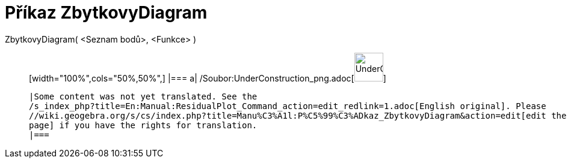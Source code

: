 = Příkaz ZbytkovyDiagram
:page-en: commands/ResidualPlot_Command
ifdef::env-github[:imagesdir: /cs/modules/ROOT/assets/images]

ZbytkovyDiagram( <Seznam bodů>, <Funkce> )::
  [width="100%",cols="50%,50%",]
  |===
  a|
  /Soubor:UnderConstruction_png.adoc[image:48px-UnderConstruction.png[UnderConstruction.png,width=48,height=48]]

  |Some content was not yet translated. See the
  /s_index_php?title=En:Manual:ResidualPlot_Command_action=edit_redlink=1.adoc[English original]. Please
  //wiki.geogebra.org/s/cs/index.php?title=Manu%C3%A1l:P%C5%99%C3%ADkaz_ZbytkovyDiagram&action=edit[edit the manual
  page] if you have the rights for translation.
  |===
